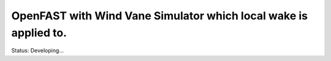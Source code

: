 OpenFAST with Wind Vane Simulator which local wake is applied to.
========
Status: Developing...
